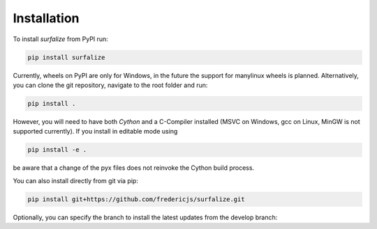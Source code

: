 ============
Installation
============

To install `surfalize` from PyPI run:

.. code::

    pip install surfalize

Currently, wheels on PyPI are only for Windows, in the future the support for manylinux wheels is planned.
Alternatively, you can clone the git repository, navigate to the root folder and run:

.. code::

    pip install .


However, you will need to have both `Cython` and a C-Compiler installed (MSVC on Windows,
gcc on Linux, MinGW is not supported currently). If you install in editable mode using

.. code::

    pip install -e .


be aware that a change of the pyx files does not reinvoke the Cython build process.

You can also install directly from git via pip:

.. code::

    pip install git+https://github.com/fredericjs/surfalize.git

Optionally, you can specify the branch to install the latest updates from the develop branch:

.. code::
    pip install git+https://github.com/fredericjs/surfalize.git@develops
